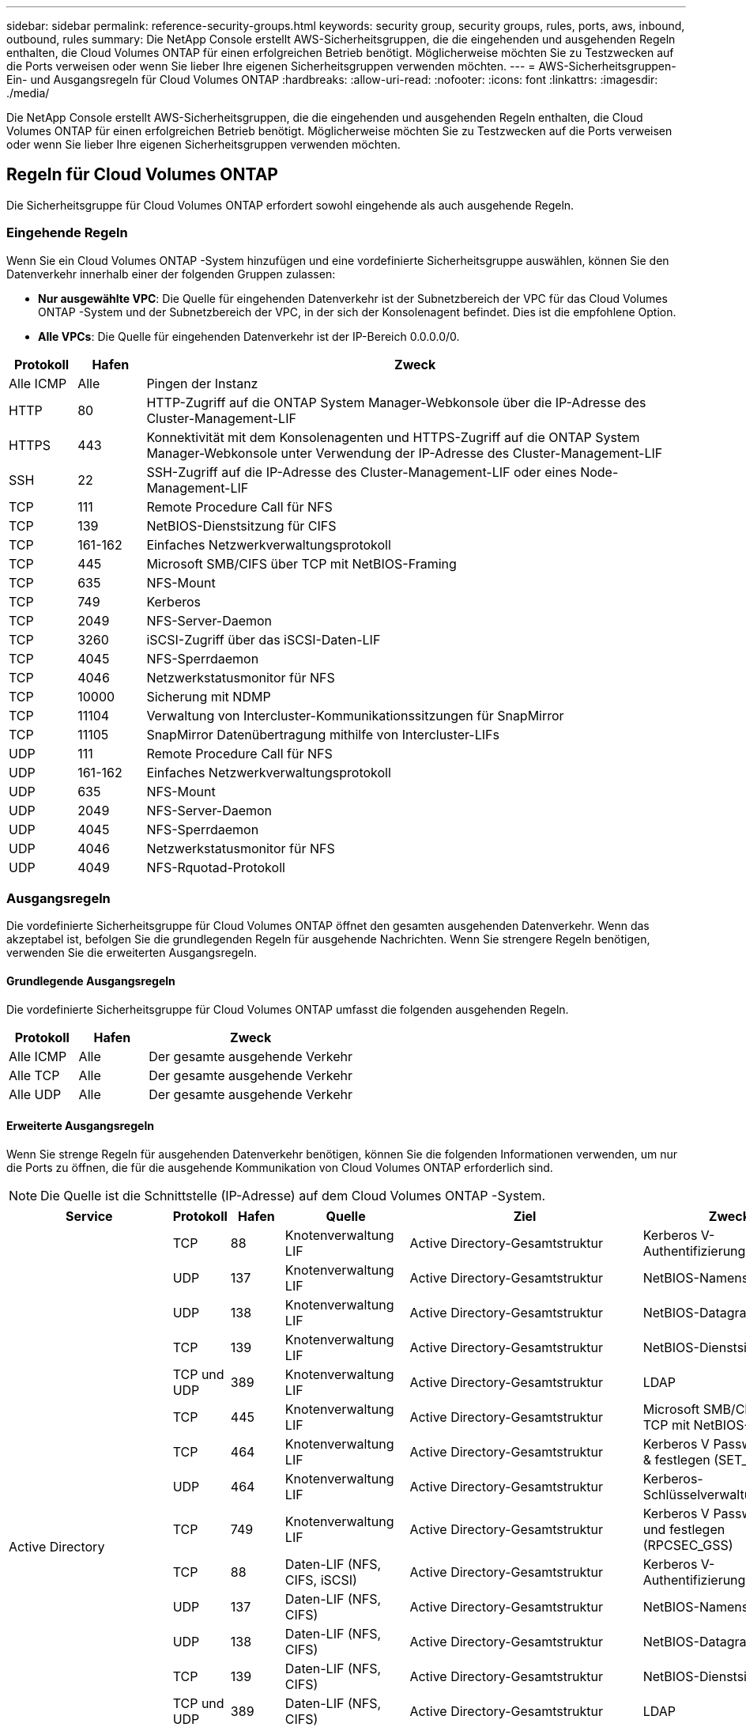 ---
sidebar: sidebar 
permalink: reference-security-groups.html 
keywords: security group, security groups, rules, ports, aws, inbound, outbound, rules 
summary: Die NetApp Console erstellt AWS-Sicherheitsgruppen, die die eingehenden und ausgehenden Regeln enthalten, die Cloud Volumes ONTAP für einen erfolgreichen Betrieb benötigt.  Möglicherweise möchten Sie zu Testzwecken auf die Ports verweisen oder wenn Sie lieber Ihre eigenen Sicherheitsgruppen verwenden möchten. 
---
= AWS-Sicherheitsgruppen-Ein- und Ausgangsregeln für Cloud Volumes ONTAP
:hardbreaks:
:allow-uri-read: 
:nofooter: 
:icons: font
:linkattrs: 
:imagesdir: ./media/


[role="lead"]
Die NetApp Console erstellt AWS-Sicherheitsgruppen, die die eingehenden und ausgehenden Regeln enthalten, die Cloud Volumes ONTAP für einen erfolgreichen Betrieb benötigt.  Möglicherweise möchten Sie zu Testzwecken auf die Ports verweisen oder wenn Sie lieber Ihre eigenen Sicherheitsgruppen verwenden möchten.



== Regeln für Cloud Volumes ONTAP

Die Sicherheitsgruppe für Cloud Volumes ONTAP erfordert sowohl eingehende als auch ausgehende Regeln.



=== Eingehende Regeln

Wenn Sie ein Cloud Volumes ONTAP -System hinzufügen und eine vordefinierte Sicherheitsgruppe auswählen, können Sie den Datenverkehr innerhalb einer der folgenden Gruppen zulassen:

* *Nur ausgewählte VPC*: Die Quelle für eingehenden Datenverkehr ist der Subnetzbereich der VPC für das Cloud Volumes ONTAP -System und der Subnetzbereich der VPC, in der sich der Konsolenagent befindet.  Dies ist die empfohlene Option.
* *Alle VPCs*: Die Quelle für eingehenden Datenverkehr ist der IP-Bereich 0.0.0.0/0.


[cols="10,10,80"]
|===
| Protokoll | Hafen | Zweck 


| Alle ICMP | Alle | Pingen der Instanz 


| HTTP | 80 | HTTP-Zugriff auf die ONTAP System Manager-Webkonsole über die IP-Adresse des Cluster-Management-LIF 


| HTTPS | 443 | Konnektivität mit dem Konsolenagenten und HTTPS-Zugriff auf die ONTAP System Manager-Webkonsole unter Verwendung der IP-Adresse des Cluster-Management-LIF 


| SSH | 22 | SSH-Zugriff auf die IP-Adresse des Cluster-Management-LIF oder eines Node-Management-LIF 


| TCP | 111 | Remote Procedure Call für NFS 


| TCP | 139 | NetBIOS-Dienstsitzung für CIFS 


| TCP | 161-162 | Einfaches Netzwerkverwaltungsprotokoll 


| TCP | 445 | Microsoft SMB/CIFS über TCP mit NetBIOS-Framing 


| TCP | 635 | NFS-Mount 


| TCP | 749 | Kerberos 


| TCP | 2049 | NFS-Server-Daemon 


| TCP | 3260 | iSCSI-Zugriff über das iSCSI-Daten-LIF 


| TCP | 4045 | NFS-Sperrdaemon 


| TCP | 4046 | Netzwerkstatusmonitor für NFS 


| TCP | 10000 | Sicherung mit NDMP 


| TCP | 11104 | Verwaltung von Intercluster-Kommunikationssitzungen für SnapMirror 


| TCP | 11105 | SnapMirror Datenübertragung mithilfe von Intercluster-LIFs 


| UDP | 111 | Remote Procedure Call für NFS 


| UDP | 161-162 | Einfaches Netzwerkverwaltungsprotokoll 


| UDP | 635 | NFS-Mount 


| UDP | 2049 | NFS-Server-Daemon 


| UDP | 4045 | NFS-Sperrdaemon 


| UDP | 4046 | Netzwerkstatusmonitor für NFS 


| UDP | 4049 | NFS-Rquotad-Protokoll 
|===


=== Ausgangsregeln

Die vordefinierte Sicherheitsgruppe für Cloud Volumes ONTAP öffnet den gesamten ausgehenden Datenverkehr. Wenn das akzeptabel ist, befolgen Sie die grundlegenden Regeln für ausgehende Nachrichten. Wenn Sie strengere Regeln benötigen, verwenden Sie die erweiterten Ausgangsregeln.



==== Grundlegende Ausgangsregeln

Die vordefinierte Sicherheitsgruppe für Cloud Volumes ONTAP umfasst die folgenden ausgehenden Regeln.

[cols="20,20,60"]
|===
| Protokoll | Hafen | Zweck 


| Alle ICMP | Alle | Der gesamte ausgehende Verkehr 


| Alle TCP | Alle | Der gesamte ausgehende Verkehr 


| Alle UDP | Alle | Der gesamte ausgehende Verkehr 
|===


==== Erweiterte Ausgangsregeln

Wenn Sie strenge Regeln für ausgehenden Datenverkehr benötigen, können Sie die folgenden Informationen verwenden, um nur die Ports zu öffnen, die für die ausgehende Kommunikation von Cloud Volumes ONTAP erforderlich sind.


NOTE: Die Quelle ist die Schnittstelle (IP-Adresse) auf dem Cloud Volumes ONTAP -System.

[cols="10,10,6,20,20,34"]
|===
| Service | Protokoll | Hafen | Quelle | Ziel | Zweck 


.18+| Active Directory | TCP | 88 | Knotenverwaltung LIF | Active Directory-Gesamtstruktur | Kerberos V-Authentifizierung 


| UDP | 137 | Knotenverwaltung LIF | Active Directory-Gesamtstruktur | NetBIOS-Namensdienst 


| UDP | 138 | Knotenverwaltung LIF | Active Directory-Gesamtstruktur | NetBIOS-Datagrammdienst 


| TCP | 139 | Knotenverwaltung LIF | Active Directory-Gesamtstruktur | NetBIOS-Dienstsitzung 


| TCP und UDP | 389 | Knotenverwaltung LIF | Active Directory-Gesamtstruktur | LDAP 


| TCP | 445 | Knotenverwaltung LIF | Active Directory-Gesamtstruktur | Microsoft SMB/CIFS über TCP mit NetBIOS-Framing 


| TCP | 464 | Knotenverwaltung LIF | Active Directory-Gesamtstruktur | Kerberos V Passwort ändern & festlegen (SET_CHANGE) 


| UDP | 464 | Knotenverwaltung LIF | Active Directory-Gesamtstruktur | Kerberos-Schlüsselverwaltung 


| TCP | 749 | Knotenverwaltung LIF | Active Directory-Gesamtstruktur | Kerberos V Passwort ändern und festlegen (RPCSEC_GSS) 


| TCP | 88 | Daten-LIF (NFS, CIFS, iSCSI) | Active Directory-Gesamtstruktur | Kerberos V-Authentifizierung 


| UDP | 137 | Daten-LIF (NFS, CIFS) | Active Directory-Gesamtstruktur | NetBIOS-Namensdienst 


| UDP | 138 | Daten-LIF (NFS, CIFS) | Active Directory-Gesamtstruktur | NetBIOS-Datagrammdienst 


| TCP | 139 | Daten-LIF (NFS, CIFS) | Active Directory-Gesamtstruktur | NetBIOS-Dienstsitzung 


| TCP und UDP | 389 | Daten-LIF (NFS, CIFS) | Active Directory-Gesamtstruktur | LDAP 


| TCP | 445 | Daten-LIF (NFS, CIFS) | Active Directory-Gesamtstruktur | Microsoft SMB/CIFS über TCP mit NetBIOS-Framing 


| TCP | 464 | Daten-LIF (NFS, CIFS) | Active Directory-Gesamtstruktur | Kerberos V Passwort ändern & festlegen (SET_CHANGE) 


| UDP | 464 | Daten-LIF (NFS, CIFS) | Active Directory-Gesamtstruktur | Kerberos-Schlüsselverwaltung 


| TCP | 749 | Daten-LIF (NFS, CIFS) | Active Directory-Gesamtstruktur | Kerberos V Passwort ändern & festlegen (RPCSEC_GSS) 


.3+| AutoSupport | HTTPS | 443 | Knotenverwaltung LIF | mysupport.netapp.com | AutoSupport (HTTPS ist die Standardeinstellung) 


| HTTP | 80 | Knotenverwaltung LIF | mysupport.netapp.com | AutoSupport (nur wenn das Transportprotokoll von HTTPS auf HTTP geändert wird) 


| TCP | 3128 | Knotenverwaltung LIF | Konsolenagent | Senden von AutoSupport -Nachrichten über einen Proxyserver auf dem Konsolenagenten, wenn keine ausgehende Internetverbindung verfügbar ist 


| Sicherung auf S3 | TCP | 5010 | Intercluster LIF | Sicherungsendpunkt oder Wiederherstellungsendpunkt | Sicherungs- und Wiederherstellungsvorgänge für die Funktion „Backup to S3“ 


.3+| Cluster | Der gesamte Verkehr | Der gesamte Verkehr | Alle LIFs auf einem Knoten | Alle LIFs auf dem anderen Knoten | Intercluster-Kommunikation (nur Cloud Volumes ONTAP HA) 


| TCP | 3000 | Knotenverwaltung LIF | HA-Mediator | ZAPI-Aufrufe (nur Cloud Volumes ONTAP HA) 


| ICMP | 1 | Knotenverwaltung LIF | HA-Mediator | Keep-Alive (nur Cloud Volumes ONTAP HA) 


| Konfigurationssicherungen | HTTP | 80 | Knotenverwaltung LIF | \http://<IP-Adresse des Konsolenagenten>/occm/offboxconfig | Senden Sie Konfigurationssicherungen an den Konsolenagenten.link:https://docs.netapp.com/us-en/ontap/system-admin/node-cluster-config-backed-up-automatically-concept.html["ONTAP-Dokumentation"^] 


| DHCP | UDP | 68 | Knotenverwaltung LIF | DHCP | DHCP-Client für die Ersteinrichtung 


| DHCPS | UDP | 67 | Knotenverwaltung LIF | DHCP | DHCP-Server 


| DNS | UDP | 53 | Knotenverwaltungs-LIF und Daten-LIF (NFS, CIFS) | DNS | DNS 


| NDMP | TCP | 18600–18699 | Knotenverwaltung LIF | Zielserver | NDMP-Kopie 


| SMTP | TCP | 25 | Knotenverwaltung LIF | Mailserver | SMTP-Benachrichtigungen, können für AutoSupport verwendet werden 


.4+| SNMP | TCP | 161 | Knotenverwaltung LIF | Monitorserver | Überwachung durch SNMP-Traps 


| UDP | 161 | Knotenverwaltung LIF | Monitorserver | Überwachung durch SNMP-Traps 


| TCP | 162 | Knotenverwaltung LIF | Monitorserver | Überwachung durch SNMP-Traps 


| UDP | 162 | Knotenverwaltung LIF | Monitorserver | Überwachung durch SNMP-Traps 


.2+| SnapMirror | TCP | 11104 | Intercluster LIF | ONTAP Intercluster-LIFs | Verwaltung von Intercluster-Kommunikationssitzungen für SnapMirror 


| TCP | 11105 | Intercluster LIF | ONTAP Intercluster-LIFs | SnapMirror -Datenübertragung 


| Syslog | UDP | 514 | Knotenverwaltung LIF | Syslog-Server | Syslog-Weiterleitungsnachrichten 
|===


== Regeln für die externe Sicherheitsgruppe des HA-Mediators

Die vordefinierte externe Sicherheitsgruppe für den Cloud Volumes ONTAP HA-Mediator umfasst die folgenden eingehenden und ausgehenden Regeln.



=== Eingehende Regeln

Die vordefinierte Sicherheitsgruppe für den HA-Mediator enthält die folgende eingehende Regel.

[cols="20,20,20,40"]
|===
| Protokoll | Hafen | Quelle | Zweck 


| TCP | 3000 | CIDR des Konsolenagenten | RESTful-API-Zugriff vom Konsolenagenten 
|===


=== Ausgangsregeln

Die vordefinierte Sicherheitsgruppe für den HA-Mediator öffnet den gesamten ausgehenden Datenverkehr. Wenn das akzeptabel ist, befolgen Sie die grundlegenden Regeln für ausgehende Nachrichten. Wenn Sie strengere Regeln benötigen, verwenden Sie die erweiterten Ausgangsregeln.



==== Grundlegende Ausgangsregeln

Die vordefinierte Sicherheitsgruppe für den HA-Mediator umfasst die folgenden ausgehenden Regeln.

[cols="20,20,60"]
|===
| Protokoll | Hafen | Zweck 


| Alle TCP | Alle | Der gesamte ausgehende Verkehr 


| Alle UDP | Alle | Der gesamte ausgehende Verkehr 
|===


==== Erweiterte Ausgangsregeln

Wenn Sie strenge Regeln für den ausgehenden Datenverkehr benötigen, können Sie die folgenden Informationen verwenden, um nur die Ports zu öffnen, die für die ausgehende Kommunikation durch den HA-Mediator erforderlich sind.

[cols="10,10,30,40"]
|===
| Protokoll | Hafen | Ziel | Zweck 


| HTTP | 80 | IP-Adresse des Konsolenagenten auf der AWS EC2-Instanz | Upgrades für den Mediator herunterladen 


| HTTPS | 443 | ec2.amazonaws.com | Unterstützung beim Speicherfailover 


| UDP | 53 | ec2.amazonaws.com | Unterstützung beim Speicherfailover 
|===

NOTE: Anstatt die Ports 443 und 53 zu öffnen, können Sie einen Schnittstellen-VPC-Endpunkt vom Zielsubnetz zum AWS EC2-Dienst erstellen.



== Regeln für die interne Sicherheitsgruppe der HA-Konfiguration

Die vordefinierte interne Sicherheitsgruppe für eine Cloud Volumes ONTAP HA-Konfiguration umfasst die folgenden Regeln.  Diese Sicherheitsgruppe ermöglicht die Kommunikation zwischen den HA-Knoten und zwischen dem Mediator und den Knoten.

Die Konsole erstellt immer diese Sicherheitsgruppe.  Sie haben nicht die Möglichkeit, Ihre eigenen zu verwenden.



=== Eingehende Regeln

Die vordefinierte Sicherheitsgruppe umfasst die folgenden eingehenden Regeln.

[cols="20,20,60"]
|===
| Protokoll | Hafen | Zweck 


| Der gesamte Verkehr | Alle | Kommunikation zwischen dem HA-Mediator und den HA-Knoten 
|===


=== Ausgangsregeln

Die vordefinierte Sicherheitsgruppe umfasst die folgenden ausgehenden Regeln.

[cols="20,20,60"]
|===
| Protokoll | Hafen | Zweck 


| Der gesamte Verkehr | Alle | Kommunikation zwischen dem HA-Mediator und den HA-Knoten 
|===


== Regeln für den Konsolenagenten

https://docs.netapp.com/us-en/bluexp-setup-admin/reference-ports-aws.html["Sicherheitsgruppenregeln für den Konsolenagenten anzeigen"^]
